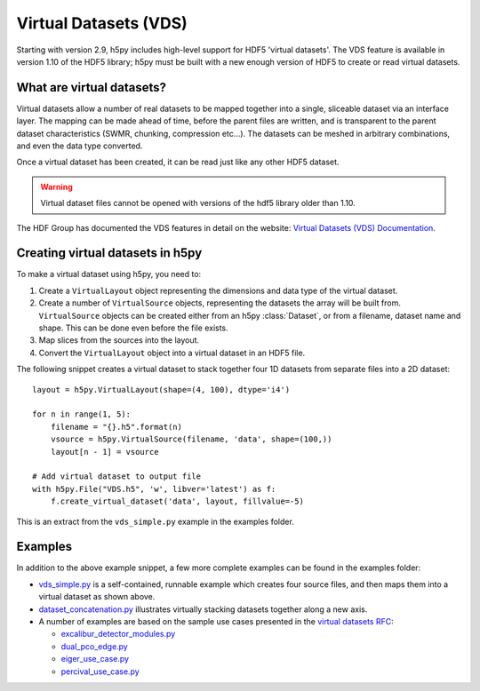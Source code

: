 .. _vds:

Virtual Datasets (VDS)
======================

Starting with version 2.9, h5py includes high-level support for HDF5
'virtual datasets'.  The VDS feature is available in version 1.10 of
the HDF5 library; h5py must be built with a new enough version of HDF5
to create or read virtual datasets.


What are virtual datasets?
--------------------------

Virtual datasets allow a number of real datasets to be mapped together into
a single, sliceable dataset via an interface layer. The mapping can
be made ahead of time, before the parent files are written, and is transparent to
the parent dataset characteristics (SWMR, chunking, compression etc...).
The datasets can be meshed in arbitrary combinations, and even the data type
converted.

Once a virtual dataset has been created, it can be read just like any other
HDF5 dataset.

.. Warning::

   Virtual dataset files cannot be opened with versions of the hdf5 library
   older than 1.10.

The HDF Group has documented the VDS features in detail on the website:
`Virtual Datasets (VDS) Documentation <https://support.hdfgroup.org/HDF5/docNewFeatures/NewFeaturesVirtualDatasetDocs.html>`_.


Creating virtual datasets in h5py
---------------------------------

To make a virtual dataset using h5py, you need to:

1. Create a ``VirtualLayout`` object representing the dimensions and data type
   of the virtual dataset.
2. Create a number of ``VirtualSource`` objects, representing the datasets the
   array will be built from. ``VirtualSource`` objects can be created either
   from an h5py :class:`Dataset`, or from a filename, dataset name and shape.
   This can be done even before the file exists.
3. Map slices from the sources into the layout.
4. Convert the ``VirtualLayout`` object into a virtual dataset in an HDF5 file.

The following snippet creates a virtual dataset to stack
together four 1D datasets from separate files into a 2D dataset::

    layout = h5py.VirtualLayout(shape=(4, 100), dtype='i4')

    for n in range(1, 5):
        filename = "{}.h5".format(n)
        vsource = h5py.VirtualSource(filename, 'data', shape=(100,))
        layout[n - 1] = vsource

    # Add virtual dataset to output file
    with h5py.File("VDS.h5", 'w', libver='latest') as f:
        f.create_virtual_dataset('data', layout, fillvalue=-5)

This is an extract from the ``vds_simple.py`` example in the examples folder.

Examples
--------

In addition to the above example snippet, a few more complete examples can be
found in the examples folder:

- `vds_simple.py <https://github.com/h5py/h5py/blob/master/examples/vds_simple.py>`_
  is a self-contained, runnable example which creates four
  source files, and then maps them into a virtual dataset as shown above.
- `dataset_concatenation.py <https://github.com/h5py/h5py/blob/master/examples/dataset_concatenation.py>`_
  illustrates virtually stacking datasets together along a new axis.
- A number of examples are based on the sample use cases presented in the
  `virtual datasets RFC <https://support.hdfgroup.org/HDF5/docNewFeatures/VDS/HDF5-VDS-requirements-use-cases-2014-12-10.pdf>`__:

  - `excalibur_detector_modules.py <https://github.com/h5py/h5py/blob/master/examples/excalibur_detector_modules.py>`_
  - `dual_pco_edge.py <https://github.com/h5py/h5py/blob/master/examples/dual_pco_edge.py>`_
  - `eiger_use_case.py <https://github.com/h5py/h5py/blob/master/examples/eiger_use_case.py>`_
  - `percival_use_case.py <https://github.com/h5py/h5py/blob/master/examples/percival_use_case.py>`_
